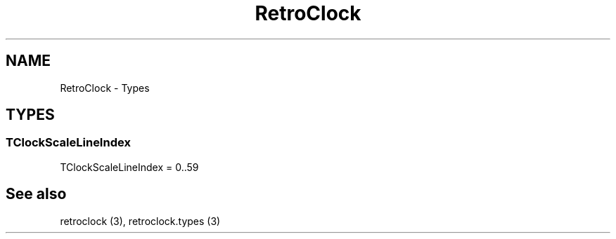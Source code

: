 .TH "RetroClock" "3" "February 2020" "hmi" ""

.SH NAME
RetroClock \- Types

.SH TYPES
.SS TClockScaleLineIndex
TClockScaleLineIndex = 0..59
.br

.SH See also
retroclock (3),
retroclock.types (3)
